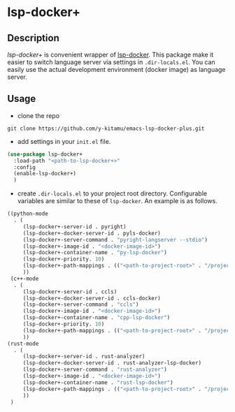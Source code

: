 * lsp-docker+
** Description
/lsp-docker+/ is convenient wrapper of [[https://github.com/emacs-lsp/lsp-docker][lsp-docker]].
This package make it easier to switch language server via settings in ~.dir-locals.el~.
You can easily use the actual development environment (docker image) as language server.

** Usage
- clone the repo
#+BEGIN_SRC shell
git clone https://github.com/y-kitamu/emacs-lsp-docker-plus.git
#+END_SRC

- add settings in your ~init.el~ file.
#+BEGIN_SRC  emacs-lisp
(use-package lsp-docker+
  :load-path "<path-to-lsp-docker+>"
  :config
  (enable-lsp-docker+)
  )
#+END_SRC

- create ~.dir-locals.el~ to your project root directory.
 Configurable variables are similar to these of ~lsp-docker~. An example is as follows.
#+BEGIN_SRC emacs-lisp
((python-mode
  . (
     (lsp-docker+-server-id . pyright)
     (lsp-docker+-docker-server-id . pyls-docker)
     (lsp-docker+-server-command . "pyright-langserver --stdio")
     (lsp-docker+-image-id . "<docker-image-id>")
     (lsp-docker+-container-name . "py-lsp-docker")
     (lsp-docker+-priority. 10)
     (lsp-docker+-path-mappings . (("<path-to-project-root>" . "/project/")))
     ))
 (c++-mode
  . (
     (lsp-docker+-server-id . ccls)
     (lsp-docker+-docker-server-id . ccls-docker)
     (lsp-docker+-server-command . "ccls")
     (lsp-docker+-image-id . "<docker-image-id>")
     (lsp-docker+-container-name . "cpp-lsp-docker")
     (lsp-docker+-priority. 10)
     (lsp-docker+-path-mappings . (("<path-to-project-root>" . "/project/")))
     ))
(rust-mode
  . (
     (lsp-docker+-server-id . rust-analyzer)
     (lsp-docker+-docker-server-id . rust-analyzer-lsp-docker)
     (lsp-docker+-server-command . "rust-analyzer")
     (lsp-docker+-image-id . "<docker-image-id>")
     (lsp-docker+-container-name . "rust-lsp-docker")
     (lsp-docker+-path-mappings . (("<path-to-project-root>" . "/project/")))
     ))
 )
#+END_SRC
